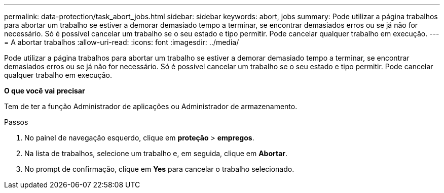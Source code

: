 ---
permalink: data-protection/task_abort_jobs.html 
sidebar: sidebar 
keywords: abort, jobs 
summary: Pode utilizar a página trabalhos para abortar um trabalho se estiver a demorar demasiado tempo a terminar, se encontrar demasiados erros ou se já não for necessário. Só é possível cancelar um trabalho se o seu estado e tipo permitir. Pode cancelar qualquer trabalho em execução. 
---
= A abortar trabalhos
:allow-uri-read: 
:icons: font
:imagesdir: ../media/


[role="lead"]
Pode utilizar a página trabalhos para abortar um trabalho se estiver a demorar demasiado tempo a terminar, se encontrar demasiados erros ou se já não for necessário. Só é possível cancelar um trabalho se o seu estado e tipo permitir. Pode cancelar qualquer trabalho em execução.

*O que você vai precisar*

Tem de ter a função Administrador de aplicações ou Administrador de armazenamento.

.Passos
. No painel de navegação esquerdo, clique em *proteção* > *empregos*.
. Na lista de trabalhos, selecione um trabalho e, em seguida, clique em *Abortar*.
. No prompt de confirmação, clique em *Yes* para cancelar o trabalho selecionado.

